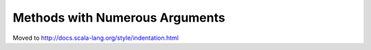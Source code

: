 Methods with Numerous Arguments
-------------------------------

Moved to http://docs.scala-lang.org/style/indentation.html

